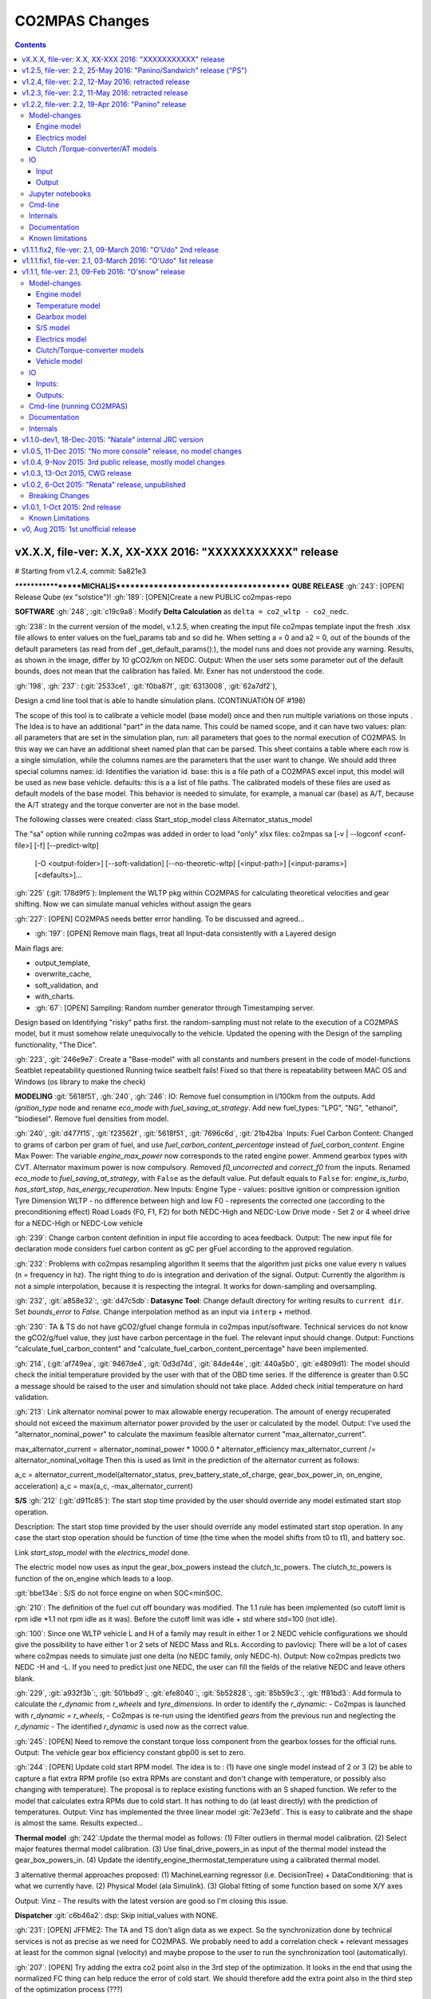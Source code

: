 ###############
CO2MPAS Changes
###############
.. contents::
.. _changes:

vX.X.X, file-ver: X.X, XX-XXX 2016: "XXXXXXXXXXX" release
====================================================================

# Starting from v1.2.4, commit: 5a821e3




******************MICHALIS***************************************
**QUBE RELEASE**
:gh:`243`: [OPEN] Release Qube (ex "solstice")!
:gh:`189`: [OPEN]Create a new PUBLIC co2mpas-repo

**SOFTWARE**
:gh:`248`, :git:`c19c9a8`: Modify **Delta Calculation** as ``delta = co2_wltp - co2_nedc``.

:gh:`238`: In the current version of the model, v.1.2.5, when creating the input file co2mpas template input the fresh .xlsx file allows to enter values on the fuel_params tab and so did he. When setting a = 0 and a2 = 0, out of the bounds of the default parameters (as read from def _get_default_params():), the model runs and does not provide any warning. Results, as shown in the image, differ by 10 gCO2/km on NEDC.
Output: When the user sets some parameter out of the default bounds, does not mean that the calibration has failed. Mr. Exner has not understood the code.

:gh:`198`, :gh:`237`: (:git:`2533ce1`, :git:`f0ba87f`, :git:`6313008`, :git:`62a7df2`),

Design a cmd line tool that is able to handle simulation plans. (CONTINUATION OF #198)

The scope of this tool is to calibrate a vehicle model (base model) once and then run multiple variations on those inputs .
The Idea is to have an additional "part" in the data name. This could be named scope, and it can have two values:
plan: all parameters that are set in the simulation plan,
run: all parameters that goes to the normal execution of CO2MPAS.
In this way we can have an additional sheet named plan that can be parsed. This sheet contains a table where each row is a single simulation, while the columns names are the parameters that the user want to change.
We should add three special columns names:
id: Identifies the variation id.
base: this is a file path of a CO2MPAS excel input, this model will be used as new base vehicle.
defaults: this is a a list of file paths. The calibrated models of these files are used as default models of the base model. This behavior is needed to simulate, for example, a manual car (base) as A/T, because the A/T strategy and the torque converter are not in the base model.

The following classes were created:
class Start_stop_model
class Alternator_status_model

The "sa" option while running co2mpas was added in order to load "only" xlsx files:
co2mpas sa          [-v | --logconf <conf-file>] [-f] [--predict-wltp]
   [-O <output-folder>] [--soft-validation]
   [--no-theoretic-wltp] [<input-path>] [<input-params>]
   [<defaults>]...

:gh:`225` (:git:`178d9f5`): Implement the WLTP pkg within CO2MPAS for calculating theoretical velocities and gear shifting.
Now we can simulate manual vehicles without assign the gears

:gh:`227`: [OPEN] CO2MPAS needs better error handling.
To be discussed and agreed...

- :gh:`197`: [OPEN] Remove main flags, treat all Input-data consistently with a Layered design
Main flags are:

- output_template,
- overwrite_cache,
- soft_validation, and
- with_charts.

- :gh:`67`: [OPEN] Sampling: Random number generator through Timestamping server.
Design based on Identifying "risky" paths first.
the random-sampling must not relate to the execution of a CO2MPAS model, but it must somehow relate unequivocally to the vehicle.
Updated the opening with the Design of the sampling functionality, "The Dice".

:gh:`223`, :git:`246e9e7`: Create a "Base-model" with all constants and numbers present in the code of model-functions
Seatblet repeatability questioned
Running twice seatbelt fails!
Fixed so that there is repeatability between MAC OS and Windows (os library to make the check)

**MODELING**
:git:`5618f51`, :gh:`240`, :gh:`246`: IO: Remove fuel consumption in l/100km from the outputs. Add `ignition_type` node and rename `eco_mode` with `fuel_saving_at_strategy`.
Add new fuel_types: "LPG", "NG",  "ethanol", "biodiesel".
Remove fuel densities from model.

:gh:`240`, :git:`d477f15`, :git:`f23562f`, :git:`5618f51`, :git:`7696c6d`, :git:`21b42ba`
Inputs:
Fuel Carbon Content: Changed to grams of carbon per gram of fuel, and use `fuel_carbon_content_percentage`
instead of `fuel_carbon_content`.
Engine Max Power: The variable `engine_max_power` now corresponds to the rated engine power.
Ammend gearbox types with CVT.
Alternator maximum power is now compulsory.
Removed `f0_uncorrected` and `correct_f0` from the inputs.
Renamed `eco_mode` to `fuel_saving_at_strategy`, with ``False`` as the default value.
Put default equals to ``False`` for: `engine_is_turbo`, `has_start_stop`, `has_energy_recuperation`.
New Inputs:
Engine Type - values: positive ignition or compression ignition
Tyre Dimension WLTP - no difference between high and low
F0 - represents the corrected one (according to the preconditioning effect)
Road Loads (F0, F1, F2) for both NEDC-High and NEDC-Low
Drive mode - Set 2 or 4 wheel drive for a NEDC-High or NEDC-Low vehicle

:gh:`239`: Change carbon content definition in input file according to acea feedback.
Output: The new input file for declaration mode considers fuel carbon content as gC per gFuel according to the approved regulation.

:gh:`232`: Problems with co2mpas resampling algorithm
It seems that the algorithm just picks one value every n values (n = frequency in hz). The right thing to do is integration and derivation of the signal.
Output: Currently the algorithm is not a simple interpolation, because it is respecting the integral. It works for down-sampling and oversampling.

:gh:`232`, :git:`a858e32`:, :git:`d47c5db`: **Datasync Tool**:
Change default directory for writing results to ``current dir``.
Set `bounds_error` to `False`.
Change interpolation method as an input via ``interp`` + method.

:gh:`230`: TA & TS do not have gCO2/gfuel change formula in co2mpas input/software.
Technical services do not know the gCO2/g/fuel value, they just have carbon percentage in the fuel. The relevant input should change.
Output: Functions "calculate_fuel_carbon_content" and "calculate_fuel_carbon_content_percentage" have been implemented.

:gh:`214`, (:git:`af749ea`, :git:`9467de4`, :git:`0d3d74d`, :git:`84de44e`, :git:`440a5b0`, :git:`e4809d1):
The model should check the initial temperature provided by the user with that of the OBD time series. If the difference is greater than 0.5C a message should be raised to the user and simulation should not take place.
Added check initial temperature on hard validation.

:gh:`213`: Link alternator nominal power to max allowable energy recuperation. The amount of energy recuperated should not exceed the maximum alternator power provided by the user or calculated by the model.
Output: I've used the "alternator_nominal_power" to calculate the maximum feasible alternator current "max_alternator_current".

max_alternator_current = alternator_nominal_power * 1000.0 * alternator_efficiency
max_alternator_current /= alternator_nominal_voltage
Then this is used as limit in the prediction of the alternator current as follows:

a_c = alternator_current_model(alternator_status, prev_battery_state_of_charge, gear_box_power_in, on_engine, acceleration)
a_c = max(a_c, -max_alternator_current)

**S/S**
:gh:`212` (:git:`d911c85`): The start stop time provided by the user should override any model estimated start stop operation.

Description: The start stop time provided by the user should override any model estimated start stop operation. In any case the start stop operation should be function of time (the time when the model shifts from t0 to t1), and battery soc.

Link `start_stop_model` with the `electrics_model` done.

The electric model now uses as input the gear_box_powers instead the clutch_tc_powers. The clutch_tc_powers is function of the on_engine which leads to a loop.

:git:`bbe134e`: S/S do not force engine on when SOC<minSOC.

:gh:`210`: The definition of the fuel cut off boundary was modified.
The 1.1 rule has been implemented (so cutoff limit is rpm idle *1.1 not rpm idle as it was). Before the cutoff limit was idle + std where std=100 (not idle).

:gh:`100`: Since one WLTP vehicle L and H of a family may result in either 1 or 2 NEDC vehicle configurations we should give the possibility to have either 1 or 2 sets of NEDC Mass and RLs.
According to pavlovicj: There will be a lot of cases where co2mpas needs to simulate just one delta (no NEDC family, only NEDC-h).
Output: Now co2mpas predicts two NEDC -H and -L. If you need to predict just one NEDC, the user can fill the fields of the relative NEDC and leave others blank.

:gh:`229`, :git:`a932f3b`:, :git:`501bbd9`:, :git:`efe8040`:, :git:`5b52828`:, :git:`85b59c3`:, :git:`ff81bd3`:
Add formula to calculate the `r_dynamic` from `r_wheels` and `tyre_dimensions`.
In order to identify the `r_dynamic`:
- Co2mpas is launched with `r_dynamic = r_wheels`,
- Co2mpas is re-run using the identified `gears` from the previous run and neglecting the `r_dynamic`
- The identified `r_dynamic` is used now as the correct value.

:gh:`245`: [OPEN] Need to remove the constant torque loss component from the gearbox losses for the official runs.
Output: The vehicle gear box efficiency constant gbp00 is set to zero.

:gh:`244`: [OPEN] Update cold start RPM model. The idea is to :
(1) have one single model instead of 2 or 3
(2) be able to capture a flat extra RPM profile (so extra RPMs are constant and don't change with temperature, or possibly also changing with temperature).
The proposal is to replace existing functions with an S shaped function.
We refer to the model that calculates extra RPMs due to cold start. It has nothing to do (at least directly) with the prediction of temperatures.
Output: Vinz has implemented the three linear model :git:`7e23efd`. This is easy to calibrate and the shape is almost the same. Results expected...

**Thermal model**
:gh:`242`:Update the thermal model as follows:
(1) Filter outliers in thermal model calibration.
(2) Select major features thermal model calibration.
(3) Use final_drive_powers_in as input of the thermal model instead the gear_box_powers_in.
(4) Update the identify_engine_thermostat_temperature using a calibrated thermal model.

3 alternative thermal approaches proposed:
(1) MachineLearning regressor (i.e. DecisionTree) + DataConditioning: that is what we currently have.
(2) Physical Model (ala Simulink).
(3) Global fitting of some function based on some X/Y axes

Output: Vinz - The results with the latest version are good so I'm closing this issue.

**Dispatcher**
:git:`c6b46a2`: dsp: Skip initial_values with NONE.

:gh:`231`: [OPEN] JFFME2: The TA and TS don't align data as we expect.
So the synchronization done by technical services is not as precise as we need for CO2MPAS.
We probably need to add a correlation check + relevant messages at least for the common signal (velocity) and maybe propose to the user to run the synchronization tool (automatically).

:gh:`207`: [OPEN] Try adding the extra co2 point also in the 3rd step of the optimization.
It looks in the end that using the normalized FC thing can help reduce the error of cold start. We should therefore add the extra point also in the third step of the optimization process (???)

:gh:`204`: [OPEN] Re assess the use of normalized FC signal.
This continues from :gh:`195` (Make calibration of co2_params with fuel_consumptions or co2_emissions or engine_loads) but should be done with (1)the entire MT batch database (new one) and compare to the new reference and (2)the updated real cars once we update them.
Ouput: [Results for the full batch of manuals using the pascua base co2mpas version] Overall, there is no improvement in the model performance on any cycle in terms of co2 emission prediction error when using the normalized FC signal.

:gh:`87`: [OPEN] AT - Idle Fuel Consumption. For AT vehicles, idling Fc should include torque converter losses.
CWG said that the idle fc input should be verifiable by the technical service so it should be the one the vehicle exhibits in warm conditions (so not the engine). It then becomes a matter of input value definition.
This relates to us making some corrections in the torque converter losses. But before doing so we need to ask LAT to re check what is the status of the bug based on the Pasqua release. If the problem is not so pronounced we close it. If it remains we need to add a correction function. (???)

:gh:`175`, :git:`0b7b4ba`, :git:`40eeccb`, :git:`814fbee`, :git:`a90862c`: [OPEN] From wltp rpm use a regressor to calculate NEDC rpm based on the initial parameter values calculate optimal cm-BMEP curve.
So from optimal cm-bmep curve and NEDC rpm, calculate NEDC engine out BMEP.


**ORPHAN GIT COMMITS**
:git:`73b3eff`: Correct identification formula for r dynamic, by comparing identified vs given velocity to speed ratios.

:git:`368caca`: Hide defaults engine_fuel_lower_heating_value and
fuel_carbon_content + FIX fuel_carbon_content calculation order.

:git:`48a836e`: clutch & torque converter: Fix identification of the clutch and
torque converter delta speeds. Now they are calculated as
``delta_speeds = engine_speeds_out - engine_speeds_out_hot - cold_start_speeds_delta``.


:git:`f17a7bc`:, :git:`70fbef3`:, :git:`e7e3198`:
Alternator model: Enhance calibration and identification of the alternator model.
An _initialization alternator model_ is added and used for the first seconds of the
alternator's operation. (VINZ pls provide more details!!)

:git:`4362cca`:, :git:`b8db380`:, :git:`5d8e644`:
Start stop model: Improve identification and performance of `start_stop_model`: enhance
engine starting points identification and add `min_time_engine_on_after_start` to
_clear_ fluctuations / continuous start and stops of the engine. (VINZ?)
FIX logic of `DefaultStartStopModel` + correct anomalous starts when vehicle stops.
FIX Start stop model: During a vehicle stop the engine cannot be switched on and off (just on).
Move start/stop functions in a separate module. Add two nodes `use_basic_start_stop` and `is_hybrid`.
Differentiate the start stop model behavior: basic and complex models. The basic start stop model
is function of velocity and acceleration. While, the complex model is function of velocity,
acceleration, temperature, and battery state of charge.

:git:`0759127`: FIX bin_split `n`.


:git:`5b40660`:, :git:`2056cef`, :git:`3aec3cf`,
**Thermal Model**
(I don't even want to try understanding the various changes and the end result,
Vinz, please provide a short description of the changes.)
Boost thermal model calibration.
Update the thermal model.
+ Filter outliers.
+ Select major features.
+ Use `final_drive_powers_in` as input of the thermal model instead the `gear_box_powers_in`.
+ Update the identify_engine_thermostat_temperature using a calibrated thermal model.

:git:`63f86c3`: Fix `params` calibration when cycle is _fully_ cold.
:git:`fef1cc5`: Unify `engine_thermostat_temperature` with `normalization_engine_temperature` (deleted) and
rename `engine_normalization_temperature_window` in `engine_thermostat_temperature_window`.


:git:`925327c`: FIX `cold_start_speed_model` limiting the max delta.
On `calculate_cold_start_speeds_delta`, `idle_engine_speed` was added.

:git:`7d80f03`: FIX engine_behavior in `predict_vehicle_electrics_and_engine_behavior`.

:git:`c1598a6`: FIX thermal model filtering out DT outliers.

:git:`b58ce1b`: FIX willans `distance` (division by 3600).

:git:`4209148`: FIX assessment of  `time_sample_frequency`.

:git:`71baf52`:Function that calculates engine nominal power [kW] added.

:git:`bcba255`: selector: Improve metrics.
**Selector**
In the `metrics_inputs`, `on_engine` added.

:git:`94469c7`: FIX waring `calculate_extended_integration_times`.
Instead of t1 and t0, t2 and t1 array names are used.

:git:`1eb2bff`: FIX function `engine_power_correction_function`
In the engine model, the engine_power_correction_function returns one value

:git:`71bfd95`: FIX Doc `scipy.interpolate.InterpolatedUnivariateSpline`.
Documentation edits

:git:`0816e64`: Add function `calculate_max_available_engine_powers`.
Calculates the maximum available engine power [kW].

:git:`bfbbb75`: Add constant `auxiliaries_power_loss`.
Added function that calculates engine power losses due to engine auxiliaries [kW].

:git:`a3f9001`: Add wltp python library in the setup.

:git:`2d80593`: FIX `view_long_path`for no windows platforms.
- :gh:`219`: Remove pypiwin32 library

:git:`2024df7`: Summary report: Use scatter chart type.

:git:`ca5e136`: Add pykalman in requirements
Library added in the setup requirements.

:git:`dbc92b0`: FIX `normalization_engine_temperature` when no wltp cycle is provided.

:git:`1a700b6`: Add function to treat `obd_velocities`.
**Engine Model**
Function added to use Kalman Filters in order to smooth the noise in the obd velocities [km/h].


:git:`1314fe2`, :git:`c778f27`, :git:`357fccb`, :git:`cbbc7e9`, :git:`a62d3d4`, :git:`55643c3`, :gh:`186`: Predict also Theoretical WLTP H & L cycles
Support a new theoretical_WLTP sheet with a table of 3 time-series: V, G_H & G_L

:git:`c3b5ab9`: alternator - Improve alternator logic.
Modifies the "Alternator_status_model" class. This is a first modification, the current state is different from the one of this commit.

:git:`8ded622`: FIX Acc when vel ==0
The fuction that returns the acceleration from velocity series sets teh first value of the vector equal to zero.

:git:`0550114`:
Under gear_box model of the physical layer, the conversion of the model changed (def convert function).

:git:`7ffffa0`: FIX wild card with _wait_in
In the _set_wildcards function, _wait_in was added in the wildcards.

:git:`4ca913f`: Rename functions with `_TC_` in `_tc_`.
Notes: Seems trial (to be removed??), There is no issue assigned to

:git:`c07689d`: The function "define_electrics_model" added in order to take into account electric vehicle models as well.
There is no issue assigned to


v1.2.5, file-ver: 2.2, 25-May 2016: "Panino/Sandwich" release ("PS")
====================================================================
3nd POST-Panino release.
It contains a bug fix in for creating directories.

It is not accompanied by an ALLINONE archive.


v1.2.4, file-ver: 2.2, 12-May 2016: retracted release
=====================================================
2nd POST-Panino release.
It contains the minor filtering fixes from ``1.2.3`` EXCEPT from
the thermal changes, so as to maintain the model behavior of ``1.2.2``.

It is not accompanied by an ALLINONE archive.


v1.2.3, file-ver: 2.2, 11-May 2016: retracted release
=====================================================
1st POST-Panino release, retracted due to unwanted thermal model changes,
and not accompanied by a ALLINONE archive.

- Thermal model calibration is done filtering out ``dT/dt`` outliers,
- the validation of currents' signs has been relaxed, accepting small errors
  in the inputs, and
- Minor fixes in ``calculate_extended_integration_times`` function, used for
  hot-cycles.



v1.2.2, file-ver: 2.2, 19-Apr 2016: "Panino" release
====================================================
This release contains both key model and software changes; additional capabilities
have been added for the user, namely,

- the capability to accept a **theoretical WLTP** cycle and predict its difference
  from the predicted NEDC (:gh:`186`, :gh:`211`),
- the synchronization ``datasync`` command tool (:gh:`144`, :gh:`218`), and
- improve and explain the `naming-conventions
  <http://co2mpas.io/explanation.html#excel-input-data-naming-conventions>`_
  used in the model and in the input/output excel files (:gh:`215`);

while other changes improve the quality of model runs, namely,

- the introduction of schema to check input values(:gh:`60`, :gh:`80`),
- several model changes improving the handling of real-measurement data-series, and
- several crucial engineering fixes and enhancements on the model-calculations,
  including fixes based on  LAT's assessment of the "O'Snow" release.

The study of this release's results are contained in `these 3 report files
<https://jrcstu.github.io/co2mpas/>`_ for *manual*,  *automatic* and *real* cars,
respectively.


Model-changes
-------------
- :gh:`6`: Confirmed that *co2mpas* results are  reproducible in various setups
  (py2.4, py2.5, with fairly recent combinations of numpy/scipy libraries);
  results are still expected to differ between 32bit-64bit platforms.

Engine model
~~~~~~~~~~~~
- :gh:`110`: Add a function to identify *on_idle* as ``engine_speeds_out > MIN_ENGINE_SPEED``
  and ``gears = 0``, or ``engine_speeds_out > MIN_ENGINE_SPEED`` and ``velocities <= VEL_EPS``.
  When engine is idling, power flowing towards the engine is disengaged, and thus
  engine power is greater than or equal to zero. This correction is applied only for cars
  not equiped with Torque Converter.
- :git:`7340700`: Remove limits from the first step ``co2_params`` optimization.
- :gh:`195`: Enable calibration of ``co2_params`` with vectorial inputs in addition to bag values (in order of priority):
    - ``fuel_consumptions``,
    - ``co2_emissions``,
    - ``co2_normalization_references`` (e.g. engine loads)

  When either ``fuel_consumptions`` or ``co2_emissions`` are available, a direct
  calibration of the co2_emissions model is performed. When those are not available,
  the optimization takes place using the reference normalization signal - if available -
  to redefine the initial solution and then optimize based on the bag values.
- :git:`346963a`: Add ``tau_function`` and make thermal exponent (parameter *t*)
  a function of temperature.
- :git:`9d7dd77`: Remove parameter *trg* from the optimization, keep temperature
  target as defined by the identification phase.
- :git:`079642e`: Use ``scipy.interpolate.InterpolatedUnivariateSpline.derivative``
  for the calculation of ``accelerations``.
- :git:`31f8ccc`: Fix prediction of unreliable rpm taking max gear and idle into account.
- :gh:`169`: Add derivative function for conditioning the temperature signal (resolves resolution issues).
- :gh:`153`: Add ``correct_start_stop_with_gears`` function and flag; default value
  ``True`` for manuals and ``False`` for automatics. The functions *forces* the
  engine to start when gear goes from zero to one, independent of the status of
  the clutch.
- :gh:`47`: Exclude first seconds when the engine is off before performing the
  temperature model calibration.

Electrics model
~~~~~~~~~~~~~~~
- :gh:`200`: Fix identification of ``alternator_status_threshold`` and ``charging_statuses``
  for cars with no break eenergy-recuperation-system(BERS). Engine start windows and
  positive alternator currents are now excluded from the calibration.
- :gh:`192`: Add ``alternator_current_threshold`` in the identification of the
  ``charging_statuses``.
- :gh:`149`: Fix identification of the charging status at the beginning of the
  cycle.
- :gh:`149`, :gh:`157`: Fix identification of minimum and maximum state of charge.
- :gh:`149`: Add previous state of charge to the alternator current model calibration.
  Use GradientBoostingRegressor instead of DecisionTreeRegressor, due to over-fitting
  of the later.

Clutch /Torque-converter/AT models
~~~~~~~~~~~~~~~~~~~~~~~~~~~~~~~~~~
- :gh:`179`: Add lock up mode in the torque converter module.
- :gh:`161`: Apply ``correct_gear_shifts`` function before clearing the fluctuations
  on the ``AT_gear`` model.


IO
--
- :gh:`215`: improve and explain the `naming-conventions
  <http://co2mpas.io/explanation.html#excel-input-data-naming-conventions>`_
  used in the model and in the input/output excel files;
  on model parameters internally and on model parameters used on the Input/Output excel files.

Input
~~~~~
- :gh:`186`, :gh:`211`: Add a ``theoretical_WLTP`` sheet on the inputs. If inputs are provided,
  calculate the additional theoretical cycles on the prediction and add the results
  on the outputs.
- :gh:`60`, :gh:`80`: Add schema to validate shape/type/bounds/etc of input data.
  As an example, the sign of the electric currents is now validated before running
  the model. The user can add the flag ``--soft-validation`` to skip this validation.
- :git:`113b09b`: Fix pinning of ``co2_params``, add capability to fix parameters
  outside predefined limits.
- :gh:`104`: Add ``eco_mode`` flag. Apply ``correct_gear`` function when
  ``eco_mode = True``.
- :gh:`143`: Use electrics from the preconditioning cycle to calculate initial state
  of charge for the WLTP. Default initial state of charge is set equal to 99%.

Output
~~~~~~
- :gh:`198`: Add calculation of *willans factors* for each phase.
- :gh:`164`: Add fuel consumption ``[l/100km]``, total and per subphase, in the output file.
- :gh:`173`: Fix metrics and error messages on the calibration of the clutch model
  (specifically related to calibration failures when data are not of adequate quality).
- :gh:`180`: Remove calibration outputs from the charts. Target signals are not
  presented if not provided by the user.
- :gh:`158`: Add ``apply_f0_correction`` function and report ``correct_f0`` in the
  summary, when the flag for the preconditioning correction is *True* in the input.
- :gh:`168`: Add flag/error message when input data are missing and/or vectors
  have not the same length or contain empty cells.
- :gh:`154`: Add ``calculate_optimal_efficiency`` function. The function returns
  the engine piston speeds and bmep for the calibrated co2 params, when the
  efficiency is maximum.
- :gh:`155`: Add *simple willans factors* calculation on the physical model and
  on the outputs, along with average positive power, average speed when power is
  positive, and average fuel consumption.
- :gh:`160`: Add process bar to the console when running batch simulations.
- :gh:`163`: Add sample logconf-file with all loggers; ``pandalone.xleash.io`` logger silenced bye default.


Jupyter notebooks
-----------------
- :gh:`171`: Fix ``simVehicle.ipynb`` notebook of *O'snow*.

Cmd-line
--------
- :gh:`60`, :gh:`80`: Add flag ``--soft-validation`` to skip schema validation
  of the inputs.
- :gh:`144`, :gh:`145`, :gh:`148`, :gh:`29`, :gh:`218`: Add ``datasync`` command.
  that performs resampling and shifting of the provided signals read from excel-tables.
  Foreseen application is to resync dyno times/velocities with OBD ones as reference.
- :gh:`152`: Add ``--overwrite-cache`` flag.
- : Add ``sa`` command, allowing to perform Sensitivity Analysis
  runs on fuel parameters.
- :gh:`140`, :gh:`162`, :gh:`198`, :git:`99530cb`: Add ``sa`` command that
  builds and run batches with slightly modified values on each run, useful for
  sensitivity-analysis; not fully documented yet.
- :git:`284a7df`: Add output folder option for the model graphs.

Internals
---------
- :gh:`135`: Merge physical calibration and prediction models in a unique physical
  model.
- :gh:`134`: Probable fix for generating dispatcher docs under *Cygwin*.
- :git:`e562551`, :git:`3fcd6ce`: *Dispatcher*: Boost and fix *SubDispatchPipe*,
  fix ``check wait_in`` for sub-dispatcher nodes.
- :gh:`131`: ``test_sub_modules.py`` deleted. Not actually used and difficult
  in the maintenance. To be re-drafted when will be of use.

Documentation
-------------
- improve and explain the `naming-conventions
  <http://co2mpas.io/explanation.html#excel-input-data-naming-conventions>`_
  used in the model and in the input/output excel files (:gh:`215`);

Known limitations
-----------------
- *Model sensitivity*: The sensitivity of CO2MPAS to moderately differing input
  time-series has been tested and found within expected ranges when
  *a single measured WLTP cycle is given as input* on each run - if both
  WLTP H & L cycles are given, even small changes in those paired time-series
  may force the `model-selector <http://co2mpas.io/explanation.html#model-selection>`
  to choose different combinations of calibrated model, thus arriving in
  significantly different fuel-consumption figures between the runs.


v1.1.1.fix2, file-ver: 2.1, 09-March 2016: "O'Udo" 2nd release
==============================================================
2nd POSTFIX release.

- electrics, :gh:`143`: Add default value ``initial_state_of_charge := 99``.
- clutch, :gh:`173`: FIX calibration failures with a `No inliers found` by
  `ransac.py` error.


v1.1.1.fix1, file-ver: 2.1, 03-March 2016: "O'Udo" 1st release
==============================================================
1st POSTFIX release.

- :gh:`169`, :gh:`169`: modified theta-filtering for real-data.
- :gh:`171`: update forgotten ``simVehicle.ipynb`` notebook to run ok.


v1.1.1, file-ver: 2.1, 09-Feb 2016: "O'snow" release
====================================================
This release contains mostly model changes; some internal restructurings have
not affected the final user.

Several crucial bugs and enhancements have been been implemented based on
assessments performed by LAT.  A concise study of this release's results
and a high-level description of the model changes is contained in this `JRC-LAT presentation
<http://files.co2mpas.io/CO2MPAS-1.1.1/JRC_LAT_CO2MPAS_Osnow-validation_n_changelog.pptx>`_.


Model-changes
-------------
Engine model
~~~~~~~~~~~~
- Fix extrapolation in ``engine.get_full_load()``, keeping constant the boundary
  values.
- Update ``engine.get_engine_motoring_curve_default()``. The default motoring
  curve is now determined from the engine's friction losses parameters.
- Add engine speed cut-off limits.
- :gh:`104`: Apply *derivative* scikit-function for smoothing
  real data to acceleration & temperature.
- :gh:`82`, :gh:`50`: Add (partial) engine-inertia & auxiliaries torque/power
  losses.
- Optimizer:

  - :git:`84cc3ae8`: Fix ``co2_emission.calibrate_model_params()`` results selection.
  - :gh:`58`: Change error functions: *mean-abs-error* is used instead of
    *mean-squared-error*.
  - :gh:`56`: Cold/hot parts distinction based on the first occurrence of *trg*;
    *trg* not optimized.
  - :gh:`25`: Simplify calibration method for hot part of the cycle,
    imposing ``t=0``.

Temperature model
~~~~~~~~~~~~~~~~~
- :gh:`118`, :gh:`53`: Possible to run hot start cycles & fixed
  temperature cycles.
- :gh:`94`: Fix bug in ``co2_emission.calculate_normalized_engine_coolant_temperatures()``,
  that returned *0* when ``target_Theta > max-Theta`` in NEDC.
- :gh:`79`: Enhance temperature model: the calibration does not take into account
  the first 10secs and the points where ``Delta-Theta = 0``.
- :gh:`55`: Add an additional temperature model, ``f(previous_T, S, P, A)``;
  chose the one which gives the best results.

Gearbox model
~~~~~~~~~~~~~
- :gh:`49`: Fix bug in the estimation of the gear box efficiency for negative power,
  leading to an overestimation of the gear box temperature. (still open)
- :gh:`45`: ATs: Fix bug in the *GSPV matrix* leading to vertical up-shifting lines.

S/S model
~~~~~~~~~
- :gh:`85`: Correct internal gear-shifting profiles according to legislation.
- :gh:`81`: MTs: correct S/S model output -start engine- when ``gear > 0``.
- :gh:`75`, :git:`3def98f3`: Fix gear-identification for
  initial time-steps for real-data; add warning message if WLTP does not
  respect input S/S activation time.

Electrics model
~~~~~~~~~~~~~~~
- :gh:`78`, :gh:`46`: Fix bug in ``electrics.calibrate_alternator_current_model()``
  for real cars, fix fitting error when alternator is always off.
- :gh:`17`: Add new alternator status model, bypassing the DT when ``battery_SOC_balance``
  is given, ``has_energy_recuperation`` equals to one, but BERS is not
  identified in WLTP. ???

Clutch/Torque-converter models
~~~~~~~~~~~~~~~~~~~~~~~~~~~~~~
- :gh:`83`: Add a second clutch model, equals to no-clutch, when clutch model fails.
- :gh:`16`: Add torque converter.

Vehicle model
~~~~~~~~~~~~~
- :gh:`76`: Remove first 30 seconds for the engine speed model
  selection.
- :git:`e8cabe10`, :git:`016e7060`: Rework model-selection code.


IO
--

Inputs:
~~~~~~~
- :gh:`62`: New compulsory fields in input data::

      velocity_speed_ratios
      co2_params
      gear_box_ratios
      full_load_speeds
      full_load_torques
      full_load_powers

- Add `fuel_carbon_content` input values for each cycle.
- Correct units in `initial_SOC_NEDC`.
- Replace `Battery SOC [%]` time series with `target state_of_charges`.
- :gh:`61`, :gh:`119`: Add dyno type and driveline type (2WD, 4WD) for each cycle.
  Those are used to specify inertia coefficients and drivetrain efficiency
  (default efficiency for `final_drive_efficiency` changed to 0.98).(still open)
- :gh:`44`: Correct `battery_SOC_balance` and `battery_SOC_window` as
  not *compulsory*.
- :gh:`25`: Add option of 'freezing' the optimization parameters.

Outputs:
~~~~~~~~
- :gh:`96`: Produce a single excel with all infos in multiple sheets.
- :gh:`20`: Produce html report with basic interactive graphs (unfinished).
- :git:`5064efd3`: Add charts in excel output.
- :gh:`120`, :gh:`123`: Use excel named-ranges for all columns -
  possible to use specific xl-file as output template, utilizing those
  named-ranges.
- :git:`a03c6805`: Add `status_start_stop_activation_time` to cycle results.
- :git:`f8b85d98`: Add comparison between WLTP prediction vs WLTP inputs &
  WLTP calibration.
- :gh:`102`: Write errors/warnings in the output.(still open)
- :gh:`101`: Add target UDC and target EUDC to the summary.
- :gh:`97`, :gh:`114`, :gh:`64`: Add packages and CO2MPAS versions,
  functions run info, and models' scores to the *proc_info* sheet.(still open)
- :gh:`93`, :gh:`52`: Add success/fail flags related to the optimization steps
  for each cycle, and global success/fail flags on the summary.


Cmd-line (running CO2MPAS)
--------------------------

- Normalize `main()` syntax (see ``co2mpas --help``):

  - Always require a subcommand (tip: try ``co2mpas batch <input-file-1>...``).
  - Drop the ``-I`` option, support multiple input files & folders as simple
    positional arguments in the command-line - ``-O`` now defaults to
    current-folder!
  - Report and halt if no input-files found.
  - GUI dialog-boxes kick-in only if invoked with the  ``--gui`` option.
    Added new dialog-box for cmd-line options (total GUIs 3 in number).
  - Autocomomplete cmd-line with ``[Tab]`` both for `cmd.exe` and *bash*
    (consoles pre-configured in ALLINONE).
  - Support logging-configuration with a file.
  - Other minor options renames and improvements.

- :gh:`5e91993c`: Add option to skip saving WLTP-prediction.
- :gh:`88`: Raise warning (console & summary-file) if incompatible ``VERSION``
  detected in input-file.
- :gh:`102`: Remove UI pop-up boxes when running - users have to check
  the *scores* tables in the result xl-file.
- :gh:`91`: Disallow installation and/or execution under ``python < 3.4``.
- :gh:`5e91993c`: Add option to skip saving WLTP-prediction.
- :gh:`130`: Possible to plot workflow int the output folder with ``--plot-workflow``
  option.


Documentation
-------------

- :gh:`136`: Add section explaining the CO2MPAS selector model (:ref:`explanation`)
  (to be augmented in the future).
- Comprehensive JRC-LAT presentation for validation and high-level summary
  of model changes  (mentioned above).
- New section on how to setup autocompletion for *bash* and *clink* on `cmd.exe`.
- Link to the "fatty" (~40Mb) `tutorial input xl-file
  <http://files.co2mpas.io/CO2MPAS-1.1.1/co2mpas_tutorial_1_1_0.xls>`_.


Internals
---------

- *dispatcher*: Functionality, performance, documentation and debugging
  enhancements for the central module that is executing model-nodes.
- :git:`1a6a901f6c`: Implemented new architecture for IO files.
- :gh:`103`: Problem with simulation time resolved (caused by new IO).
- :gh:`94`, :gh:`99`: Fixed error related to ``argmax()`` function.
- :gh:`25`: Retrofit optimizer code to use *lmfit* library to provide for
  easily playing with parameters and optimization-methods.
- :gh:`107`: Add *Seatbelt-TC* reporting sources of discrepancies, to
  investigate repeatability(:gh:`7`) and reproducibility(:gh:`6`) problems.
- :gh:`63`: Add TCs for the core models. (still open)



v1.1.0-dev1, 18-Dec-2015: "Natale" internal JRC version
=======================================================
Distributed before Christmas and included assessments from LAT.
Model changes reported in "O'snow" release, above.



v1.0.5, 11-Dec 2015: "No more console" release, no model changes
================================================================

- main: Failback to GUI when demo/template/ipynb folder not specified in
  cmdline (prepare for Window's start-menu shortcuts).
- Install from official PyPi repo (simply type ``pip install co2mpas``).
- Add logo.

- ALLINONE:

  - FIX "empty" folder-selection lists bug.
  - Renamed ``cmd-console.bat`` --> ``CONSOLE.bat``.
  - By default store app's process STDOUT/STDERR into logs-files.
  - Add ``INSTALL.bat`` script that creates menu-entries for most common
    CO2MPAS task into *window StartMenu*.
  - Known Issue: Folder-selection dialogs still might appear
    beneath current window sometimes.



v1.0.4, 9-Nov 2015: 3rd public release, mostly model changes
============================================================
Model-changes in comparison to v1.0.1:

- Vehicle/Engine/Gearbox/Transmission:

  - :gh:`13`: If no `r_dynamic` given, attempt to identify it from ``G/V/N`` ratios.
  - :gh:`14`: Added clutch model for correcting RPMs. Power/losses still pending.
  - :gh:`9`: Start-Stop: new model based on the given `start_stop_activation_time`,
    failing back to previous model if not provided. It allows engine stops
    after the 'start_stop_activation_time'.
  - :gh:`21`: Set default value of `k5` equal to `max_gear` to resolve high rpm
    at EUDC deceleration.
  - :gh:`18`: FIX bug in `calculate_engine_start_current` function (zero division).

- Alternator:

  - :gh:`13`: Predict alternator/battery currents if not privded.
  - :gh:`17`: Impose `no_BERS` option when ``has_energy_recuperation == False``.

- A/T:

  - :gh:`28`: Change selection criteria for A/T model
    (``accuracy_score-->mean_abs_error``); not tested due to lack of data.
  - :gh:`34`: Update *gspv* approach (cloud interpolation -> vertical limit).
  - :gh:`35`: Add *eco mode* (MVL) in the A/T model for velocity plateau.
    It selects the highest possible gear.
  - Add option to the input file in order to use a specific A/T model (
    ``specific_gear_shifting=A/T model name``).

- Thermal:

  - :gh:`33`, :gh:`19`: More improvements when fitting of the thermal model.

- Input files:

  - Input-files specify their own version number (currently at `2`).
  - :gh:`9`: Enabled Start-Stop activation time cell.
  - :gh:`25`, :gh:`38`: Add separate sheet for overriding engine's
    fuel-consumption and thermal fitting parameters (trg, t)
    (currently ALL or NONE have to be specified).
  - Added Engine load (%) signal from OBD as input vector.
    Currently not used but will improve significantly the accuracy of the
    cold start model and the execution speed of the program.
    JRC is working on a micro-phases like approach based on this signal.
  - Gears vector not necessary anymore. However providing gears vector
    improves the results for A/Ts and may also lead to better accuracies
    in M/Ts in case the RPM or gear ratios values are not of good quality.
    JRC is still analyzing the issue.

- Output & Summary files:

  - :gh:`23`: Add units and descriptions into output files as a 2nd header-line.
  - :gh:`36`, :gh:`37`: Add comparison-metrics into the summary (target vs output).
    New cmd-line option [--only-summary] to skip saving vehicle-files.

- Miscellaneous:

  - Fixes for when input is 10 Hz.
  - :gh:`20`: Possible to plot workflows of nested models (see Ipython-notebook).
  - Cache input-files in pickles, and read with up-to-date check.
  - Speedup workflow dispatcher internals.


v1.0.3, 13-Oct 2015, CWG release
================================
Still no model-changes in comparison to v1.0.1; released just to distribute
the *all-in-one* archive, provide better instructions, and demonstrate ipython
UI.

- Note that the CO2MPAS contained in the ALLINONE archive is ``1.0.3b0``,
  which does not affect the results or the UI in any way.


v1.0.2, 6-Oct 2015: "Renata" release, unpublished
=================================================
No model-changes, beta-testing "all-in-one" archive for *Windows* distributed
to selected active users only:

- Distributed directly from newly-established project-home on http://co2mpas.io/
  instead of emailing docs/sources/executable (to deal with blocked emails and
  corporate proxies)
- Prepare a pre-populated folder with WinPython + CO2MPAS + Consoles
  for Windows 64bit & 32bit (ALLINONE).
- ALLINONE actually contains ``co2mpas`` command versioned
  as ``1.0.2b3``.
- Add **ipython** notebook for running a single vehicle from the browser
  (see respective Usage-section in the documents) but fails!
- docs:
    - Update Usage instructions based on *all-in-one* archive.
    - Tip for installing behind corporate proxies (thanks to Michael Gratzke),
       and provide link to ``pandalone`` dependency.
    - Docs distributed actually from `v1.0.2-hotfix.0` describing
      also IPython instructions, which, as noted above, fails.

Breaking Changes
----------------
- Rename ``co2mpas`` subcommand: ``examples --> demo``.
- Rename internal package, et all ``compas --> co2mpas``.
- Log timestamps when printing messages.


v1.0.1, 1-Oct 2015: 2nd release
===============================
- Comprehensive modeling with multiple alternative routes depending on
  available data.
- Tested against a sample of 1800 artificially generated vehicles (simulations).
- The model is currently optimized to calculate directly the NEDC CO2 emissions.

Known Limitations
-----------------

#. When data from both WLTP H & L cycles are provided, the model results in
   average NEDC error of ~0.3gCO2/km +- 5.5g/km (stdev) over the 1800 cases
   available to the JRC. Currently no significant systematic errors are observed
   for UDC and EUDC cycles.  No apparent correlations to specific engine or
   vehicle characteristics have been observed in the present release.
   Additional effort is necessary in order to improve the stability of the tool
   and reduce the standard deviation of the error.
#. It has been observed that CO2MPAS tends to underestimate the power
   requirements due to accelerations in WLTP.
   More feedback is needed from real test cases.
#. The current gearbox thermal model overestimates the warm up rate of the
   gearbox.
   The bug is identified and will be fixed in future versions.
#. Simulation runs may under certain circumstances produce different families
   of solutions for the same inputs
   (i.e. for the CO2 it is in the max range of 0.5 g/km).
   The bug is identified and will be fixed in future versions.
#. The calculations are sensitive to the input data provided, and in particular
   the time-series. Time series should originate from measurements/simulations
   that correspond to specific tests from which the input data were derived.
   Mixing time series from different vehicles, tests or cycles may produce
   results that lay outside the expected error band.
#. Heavily quantized velocity time-series may affect the accuracy of the
   results.
#. Ill-formatted input data may NOT produce warnings.
   Should you find a case where a warning should have been raised, we kindly
   ask you to communicate the finding to the developers.
#. Misspelled input-data which are not compulsory, are SILENTLY ignored, and
   the calculations proceed with alternative routes or default-values.
   Check that all your input-data are also contained in the output data
   (calibration files).
#. The A/T module has NOT been tested by the JRC due to the lack of respective
   test-data.
#. The A/T module should be further optimized with respect to the gear-shifting
   method applied for the simulations. An additional error of 0.5-1.5g/km  in
   the NEDC prediction is expected under the current configuration based
   on previous indications.
#. The model lacks a torque-converter / clutch module. JRC requested additional
   feedback on the necessity of such modules.
#. The electric systems module has not been tested with real test data.
   Cruise time series result in quantized squared-shaped signals which are,
   in general, different from analog currents recorded in real tests.
   More test cases are necessary.
#. Currently the electric system module requires input regarding both
   alternator current and battery current in  order to operate. Battery current
   vector can be set to zero but this may reduce the accuracy of the tool.
#. The preconditioning cycle and the respective functions has not been tested
   due to lack of corresponding data.


v0, Aug 2015: 1st unofficial release
====================================
Bugs reported from v0 with their status up to date:

#. 1s before acceleration "press clutch" not applied in WLTP:
   **not fixed**, lacking clutch module, problem not clear in Cruise time series,
   under investigation
#. Strange engine speed increase before and after standstill:
   **partly corrected**, lack of clutch, need further feedback on issue
#. Upshifting seems to be too early, also observed in WLTP, probably
   gearshift point is not "in the middle" of shifting:
   **not fixed**, will be revisited in future versions after comparing with
   cruise results
#. RPM peaks after stop don't match the real ones:
   **pending**, cannot correct based on Cruise inputs
#. Although temperature profile is simulated quite good, the consumption between
   urban and extra-urban part of NEDC is completely wrong:
   **problem partly fixed**, further optimization in UDC CO2 prediction
   will be attempted for future versions.
#. Delta-RCB is not simulated correctly due to a too high recuperation energy
   and wrong application down to standstill:
   **fixed**, the present release has a completely new module for
   calculating electric systems. Battery currents are necessary.
#. Output of more signals for analysis would be necessary:
   **fixed**, additional signals are added to the output file.
   Additional signals could be made available if necessary (which ones?)
#. Check whether a mechanical load (pumps, alternator and climate offset losses)
   as torque-input at the crankshaft is applied:
   **pending**, mechanical loads to be reviewed in future versions after more
   feedback is received.
#. Missing chassis dyno setting for warm-up delta correction:
   **unclear** how this should be treated (as a correction inside the tool or
   as a correction in the input data)
#. SOC Simulation: the simulation without the SOC input is much too optimistic
   in terms of recuperation / providing the SOC signals does not work as
   intended with the current version:
   **fixed**, please review new module for electrics.
#. The gearshift module 0.5.5 miscalculates gearshifts:
   **partially fixed**, the module is now included in CO2MPAS v1 but due to lack
   in test cases has not been further optimized.
#. Overestimation of engine-power in comparison to measurements:
   **indeterminate**, in fact this problem is vehicle specific. In the test-cases
   provided to the JRC both higher and lower power demands are experienced.
   Small deviations are expected to have a limited effect on the final calculation.
   What remains open is the amount of power demand over WLTP transient phases
   which so far appears to be systematically underestimated in the test cases
   available to the JRC.
#. Overestimation of fuel-consumption during cold start:
   **partially fixed**, cold start over UDC has been improved since V0.
#. CO2MPAS has a pronounced fuel cut-off resulting in zero fuel consumption
   during over-runs:
   **fixed**, indeed there was a bug in the cut-off operation associated to
   the amount of power flowing back to the engine while braking.
   A limiting function is now applied. Residual fuel consumption is foreseen
   for relatively low negative engine power demands (engine power> -2kW)
#. A 5 second start-stop anticipation should not occur in the case of A/T
   vehicles: **fixed**.
